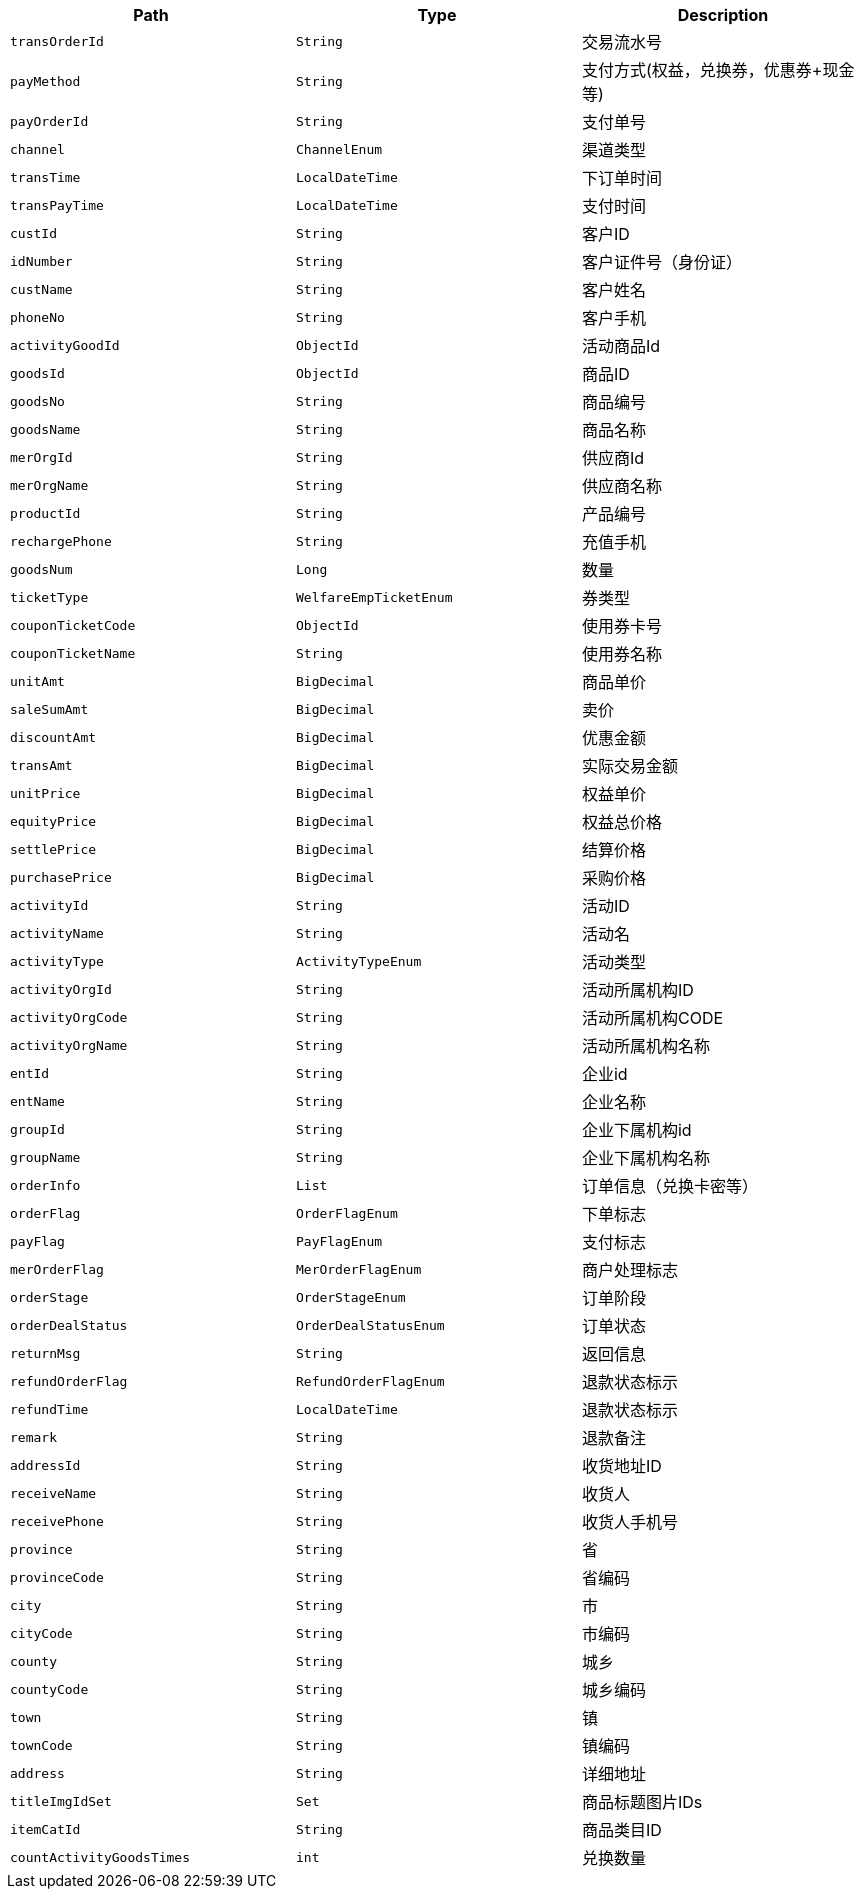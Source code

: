 |===
|Path|Type|Description

|`+transOrderId+`
|`+String+`
|交易流水号

|`+payMethod+`
|`+String+`
|支付方式(权益，兑换券，优惠券+现金 等)

|`+payOrderId+`
|`+String+`
|支付单号

|`+channel+`
|`+ChannelEnum+`
|渠道类型

|`+transTime+`
|`+LocalDateTime+`
|下订单时间

|`+transPayTime+`
|`+LocalDateTime+`
|支付时间

|`+custId+`
|`+String+`
|客户ID

|`+idNumber+`
|`+String+`
|客户证件号（身份证）

|`+custName+`
|`+String+`
|客户姓名

|`+phoneNo+`
|`+String+`
|客户手机

|`+activityGoodId+`
|`+ObjectId+`
|活动商品Id

|`+goodsId+`
|`+ObjectId+`
|商品ID

|`+goodsNo+`
|`+String+`
|商品编号

|`+goodsName+`
|`+String+`
|商品名称

|`+merOrgId+`
|`+String+`
|供应商Id

|`+merOrgName+`
|`+String+`
|供应商名称

|`+productId+`
|`+String+`
|产品编号

|`+rechargePhone+`
|`+String+`
|充值手机

|`+goodsNum+`
|`+Long+`
|数量

|`+ticketType+`
|`+WelfareEmpTicketEnum+`
|券类型

|`+couponTicketCode+`
|`+ObjectId+`
|使用券卡号

|`+couponTicketName+`
|`+String+`
|使用券名称

|`+unitAmt+`
|`+BigDecimal+`
|商品单价

|`+saleSumAmt+`
|`+BigDecimal+`
|卖价

|`+discountAmt+`
|`+BigDecimal+`
|优惠金额

|`+transAmt+`
|`+BigDecimal+`
|实际交易金额

|`+unitPrice+`
|`+BigDecimal+`
|权益单价

|`+equityPrice+`
|`+BigDecimal+`
|权益总价格

|`+settlePrice+`
|`+BigDecimal+`
|结算价格

|`+purchasePrice+`
|`+BigDecimal+`
|采购价格

|`+activityId+`
|`+String+`
|活动ID

|`+activityName+`
|`+String+`
|活动名

|`+activityType+`
|`+ActivityTypeEnum+`
|活动类型

|`+activityOrgId+`
|`+String+`
|活动所属机构ID

|`+activityOrgCode+`
|`+String+`
|活动所属机构CODE

|`+activityOrgName+`
|`+String+`
|活动所属机构名称

|`+entId+`
|`+String+`
|企业id

|`+entName+`
|`+String+`
|企业名称

|`+groupId+`
|`+String+`
|企业下属机构id

|`+groupName+`
|`+String+`
|企业下属机构名称

|`+orderInfo+`
|`+List+`
|订单信息（兑换卡密等）

|`+orderFlag+`
|`+OrderFlagEnum+`
|下单标志

|`+payFlag+`
|`+PayFlagEnum+`
|支付标志

|`+merOrderFlag+`
|`+MerOrderFlagEnum+`
|商户处理标志

|`+orderStage+`
|`+OrderStageEnum+`
|订单阶段

|`+orderDealStatus+`
|`+OrderDealStatusEnum+`
|订单状态

|`+returnMsg+`
|`+String+`
|返回信息

|`+refundOrderFlag+`
|`+RefundOrderFlagEnum+`
|退款状态标示

|`+refundTime+`
|`+LocalDateTime+`
|退款状态标示

|`+remark+`
|`+String+`
|退款备注

|`+addressId+`
|`+String+`
|收货地址ID

|`+receiveName+`
|`+String+`
|收货人

|`+receivePhone+`
|`+String+`
|收货人手机号

|`+province+`
|`+String+`
|省

|`+provinceCode+`
|`+String+`
|省编码

|`+city+`
|`+String+`
|市

|`+cityCode+`
|`+String+`
|市编码

|`+county+`
|`+String+`
|城乡

|`+countyCode+`
|`+String+`
|城乡编码

|`+town+`
|`+String+`
|镇

|`+townCode+`
|`+String+`
|镇编码

|`+address+`
|`+String+`
|详细地址

|`+titleImgIdSet+`
|`+Set+`
|商品标题图片IDs

|`+itemCatId+`
|`+String+`
|商品类目ID

|`+countActivityGoodsTimes+`
|`+int+`
|兑换数量

|===
